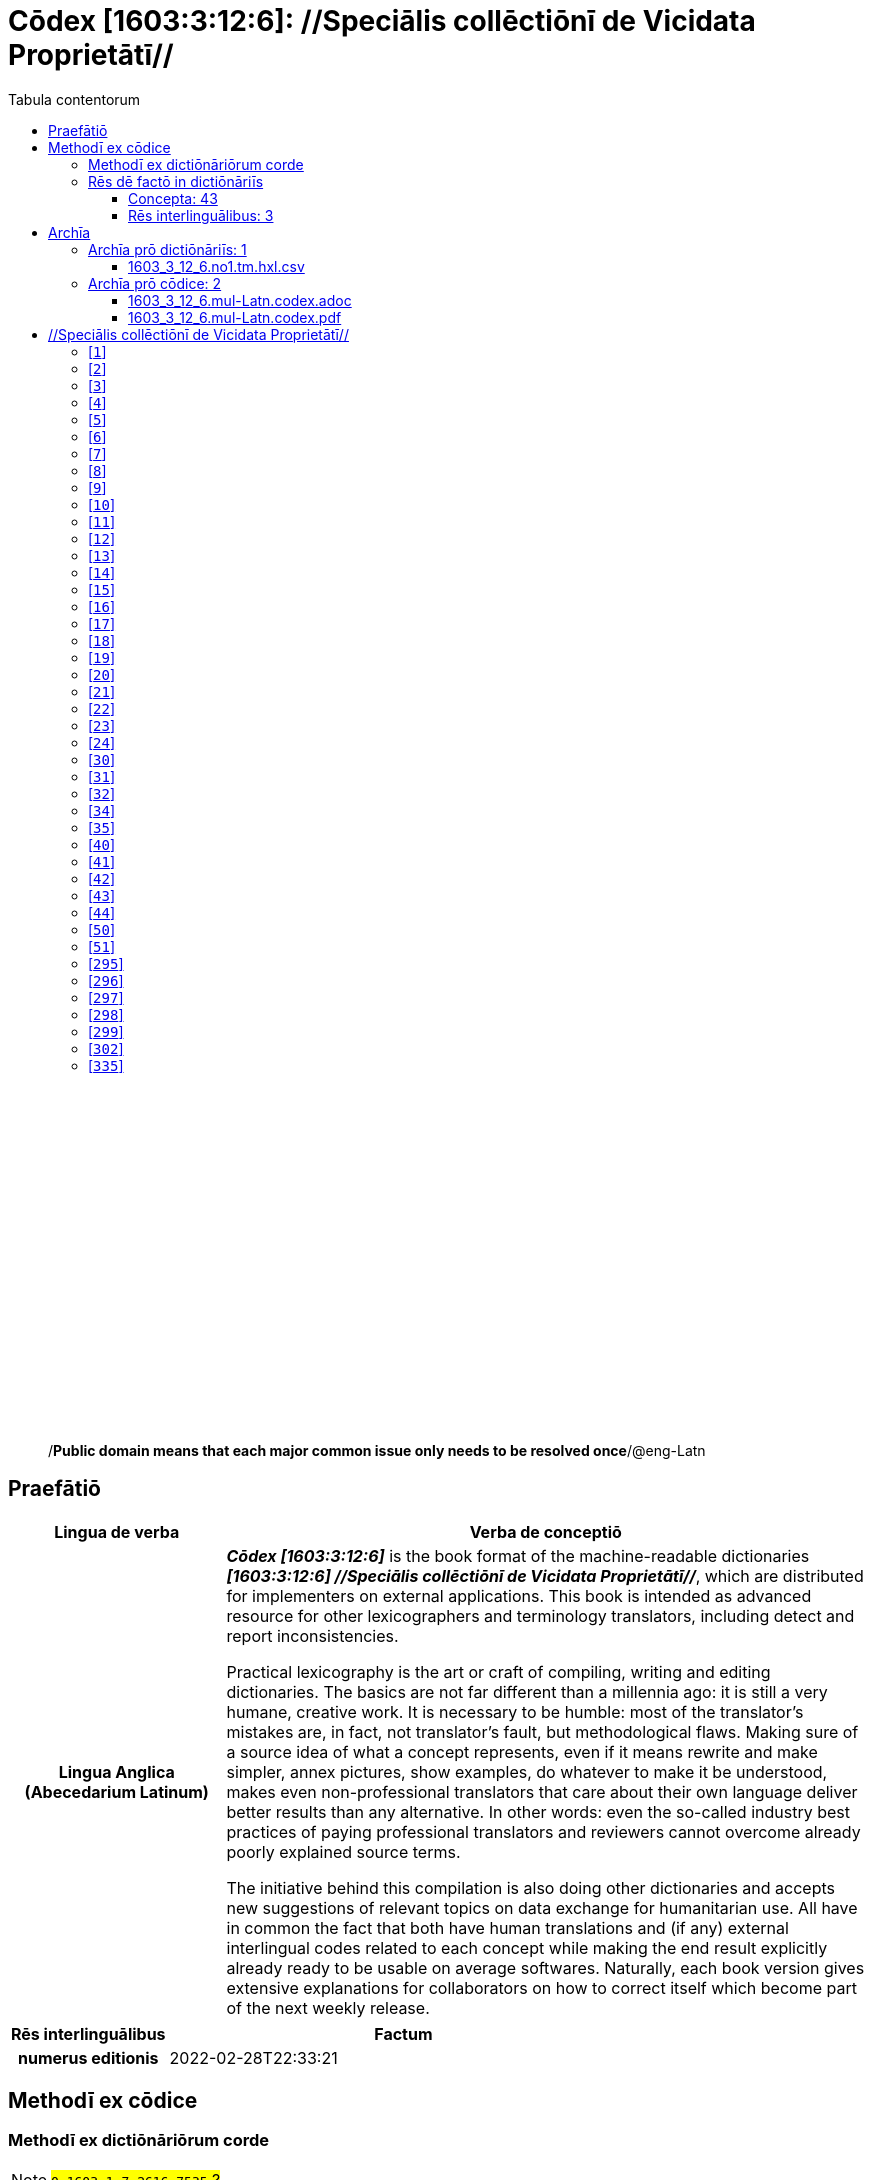 = Cōdex [1603:3:12:6]: //Speciālis collēctiōnī de Vicidata Proprietātī//
:doctype: book
:title: Cōdex [1603:3:12:6]: //Speciālis collēctiōnī de Vicidata Proprietātī//
:lang: la
:toc:
:toclevels: 4
:toc-title: Tabula contentorum
:table-caption: Tabula
:figure-caption: Pictūra
:example-caption: Exemplum
:last-update-label: Renovatio
:version-label: Versiō
:appendix-caption: Appendix
:source-highlighter: rouge
:warning-caption: Hic sunt dracones
:tip-caption: Commendātum




{nbsp} +
{nbsp} +
{nbsp} +
{nbsp} +
{nbsp} +
{nbsp} +
{nbsp} +
{nbsp} +
{nbsp} +
{nbsp} +
{nbsp} +
{nbsp} +
{nbsp} +
{nbsp} +
{nbsp} +
{nbsp} +
{nbsp} +
{nbsp} +
{nbsp} +
{nbsp} +
[quote]
/**Public domain means that each major common issue only needs to be resolved once**/@eng-Latn

<<<
toc::[]


[id=0_999_1603_1]
== Praefātiō 

[%header,cols="25h,~a"]
|===
|
Lingua de verba
|
Verba de conceptiō

|
Lingua Anglica (Abecedarium Latinum)
|
_**Cōdex [1603:3:12:6]**_ is the book format of the machine-readable dictionaries _**[1603:3:12:6] //Speciālis collēctiōnī de Vicidata Proprietātī//**_, which are distributed for implementers on external applications. This book is intended as advanced resource for other lexicographers and terminology translators, including detect and report inconsistencies.

Practical lexicography is the art or craft of compiling, writing and editing dictionaries. The basics are not far different than a millennia ago: it is still a very humane, creative work. It is necessary to be humble: most of the translator's mistakes are, in fact, not translator's fault, but methodological flaws. Making sure of a source idea of what a concept represents, even if it means rewrite and make simpler, annex pictures, show examples, do whatever to make it be understood, makes even non-professional translators that care about their own language deliver better results than any alternative. In other words: even the so-called industry best practices of paying professional translators and reviewers cannot overcome already poorly explained source terms.

The initiative behind this compilation is also doing other dictionaries and accepts new suggestions of relevant topics on data exchange for humanitarian use. All have in common the fact that both have human translations and (if any) external interlingual codes related to each concept while making the end result explicitly already ready to be usable on average softwares. Naturally, each book version gives extensive explanations for collaborators on how to correct itself which become part of the next weekly release.

|===


[%header,cols="25h,~a"]
|===
|
Rēs interlinguālibus
|
Factum

|
numerus editionis
|
2022-02-28T22:33:21

|===


<<<

== Methodī ex cōdice
=== Methodī ex dictiōnāriōrum corde
NOTE: #`0_1603_1_7_2616_7535` ?#

=== Rēs dē factō in dictiōnāriīs
==== Concepta: 43
==== Rēs interlinguālibus: 3
[%header,cols="25h,~a"]
|===
|
Lingua de verba
|
Verba de conceptiō

|
Lingua Anglica (Abecedarium Latinum)
|
The result of this section is a preview. We're aware it is not well formatted for a book format. Sorry for the temporary inconvenience.

|===



/Wiki P/::
#item+rem+i_qcc+is_zxxx+ix_regulam::: P[1-9]\d*
#item+rem+i_qcc+is_zxxx+ix_hxlix::: ix_wikip
#item+rem+i_qcc+is_zxxx+ix_hxlvoc::: v_wiki_p
#item+rem+definitionem+i_eng+is_latn::: Property (also attribute) describes the data value of a statement and can be thought of as a category of data, for example "color" for the data value "blue". Properties, when paired with values, form a statement in Wikidata. Properties are also used in qualifiers. Properties have their own pages on Wikidata and are connected to items, resulting in a linked data structure.


numerus editionis::
#item+rem+i_qcc+is_zxxx+ix_wikip::: P393
#item+rem+i_qcc+is_zxxx+ix_hxlix::: ix_wikip393
#item+rem+i_qcc+is_zxxx+ix_hxlvoc::: v_wiki_p_393
#item+rem+definitionem+i_eng+is_latn::: number of an edition (first, second, ... as 1, 2, ...) or event


/reference URL/@eng-Latn::
#item+rem+i_qcc+is_zxxx+ix_wikip::: P854
#item+rem+i_qcc+is_zxxx+ix_hxlix::: ix_wikip854
#item+rem+i_qcc+is_zxxx+ix_hxlvoc::: v_wiki_p_854
#item+rem+definitionem+i_eng+is_latn::: should be used for Internet URLs as references

<<<

== Archīa


[%header,cols="25h,~a"]
|===
|
Lingua de verba
|
Verba de conceptiō

|
Lingua Anglica (Abecedarium Latinum)
|
Every book comes with several files both for book format (with (Abecedarium additional information) and machine-readable formats with Latinum) documentation of how to process them. If you receive this file and cannot find the alternatives, ask the human who provide this file.

|===

=== Archīa prō dictiōnāriīs: 1

[%header,cols="25h,~a"]
|===
|
Lingua de verba
|
Verba de conceptiō

|
Lingua Anglica (Abecedarium Latinum)
|
TIP: Is recommended to use the files on this section to  generate derived works.

|===


==== 1603_3_12_6.no1.tm.hxl.csv

NOTE: link:1603_3_12_6.no1.tm.hxl.csv[1603_3_12_6.no1.tm.hxl.csv]

[%header,cols="25h,~a"]
|===
|
Lingua de verba
|
Verba de conceptiō

|
Lingua Anglica (Abecedarium Latinum)
|
/Numerordinatio on HXLTM container/

|===


=== Archīa prō cōdice: 2

[%header,cols="25h,~a"]
|===
|
Lingua de verba
|
Verba de conceptiō

|
Lingua Anglica (Abecedarium Latinum)
|
WARNING: Unless you are working with a natural language you understand it\'s letters and symbols, it is strongly advised to use automation to generate derived works. Keep manual human steps at minimum: if something goes wrong at least one or more languages can be used to verify mistakes. It's not at all necessary _know all languages_, but working with writing systems you don't understand is risky: copy and paste strategy can cause _additional_ human errors and is unlikely to get human review as fast as you would need.

|
Lingua Anglica (Abecedarium Latinum)
|
TIP: The Asciidoctor (.adoc) is better at copy and pasting! It can be converted to other text formats.

|===


==== 1603_3_12_6.mul-Latn.codex.adoc

NOTE: link:1603_3_12_6.mul-Latn.codex.adoc[1603_3_12_6.mul-Latn.codex.adoc]


[%header,cols="25h,~a"]
|===
|
Rēs interlinguālibus
|
Factum

|
/reference URL/@eng-Latn
|
https://asciidoctor.org/docs/

|===


==== 1603_3_12_6.mul-Latn.codex.pdf

NOTE: link:1603_3_12_6.mul-Latn.codex.pdf[1603_3_12_6.mul-Latn.codex.pdf]


<<<

[.text-center]

Dictiōnāria initiīs

<<<

== //Speciālis collēctiōnī de Vicidata Proprietātī//
<<<

[id='1']
=== [`1`] 





[%header,cols="25h,~a"]
|===
|
Rēs interlinguālibus
|
Factum

|
/Wiki P/
|
https://www.wikidata.org/wiki/Property:P2082[P2082]

|
ix_hxlix
|
ix_unm49

|
ix_hxlvoc
|
+v_unm49

|===






<<<

[id='2']
=== [`2`] 





[%header,cols="25h,~a"]
|===
|
Rēs interlinguālibus
|
Factum

|
/Wiki P/
|
https://www.wikidata.org/wiki/Property:P2983[P2983]

|
ix_hxlix
|
ix_undpcc

|
ix_hxlvoc
|
+v_undp_cc

|===






<<<

[id='3']
=== [`3`] 





[%header,cols="25h,~a"]
|===
|
Rēs interlinguālibus
|
Factum

|
/Wiki P/
|
https://www.wikidata.org/wiki/Property:P3024[P3024]

|===






<<<

[id='4']
=== [`4`] 





[%header,cols="25h,~a"]
|===
|
Rēs interlinguālibus
|
Factum

|
ix_hxlix
|
ix_unpcode

|
ix_hxlvoc
|
+v_pcode

|===






<<<

[id='5']
=== [`5`] 





[%header,cols="25h,~a"]
|===
|
Rēs interlinguālibus
|
Factum

|
/Wiki P/
|
https://www.wikidata.org/wiki/Property:P1937[P1937]

|
ix_hxlix
|
ix_unlocode

|===






<<<

[id='6']
=== [`6`] 





[%header,cols="25h,~a"]
|===
|
Rēs interlinguālibus
|
Factum

|
/Wiki P/
|
https://www.wikidata.org/wiki/Property:P498[P498]

|
ix_hxlix
|
ix_iso4217

|
ix_hxlvoc
|
+v_currency

|===






<<<

[id='7']
=== [`7`] 





[%header,cols="25h,~a"]
|===
|
Rēs interlinguālibus
|
Factum

|
/Wiki P/
|
https://www.wikidata.org/wiki/Property:P297[P297]

|
ix_hxlix
|
ix_iso3166p1a2

|
ix_hxlvoc
|
+v_iso2

|===






<<<

[id='8']
=== [`8`] 





[%header,cols="25h,~a"]
|===
|
Rēs interlinguālibus
|
Factum

|
/Wiki P/
|
https://www.wikidata.org/wiki/Property:P298[P298]

|
ix_hxlix
|
ix_iso3166p1a3

|
ix_hxlvoc
|
+v_iso3

|===






<<<

[id='9']
=== [`9`] 





[%header,cols="25h,~a"]
|===
|
Rēs interlinguālibus
|
Factum

|
/Wiki P/
|
https://www.wikidata.org/wiki/Property:P299[P299]

|
ix_hxlix
|
ix_iso3166p1n

|===






<<<

[id='10']
=== [`10`] 





[%header,cols="25h,~a"]
|===
|
Rēs interlinguālibus
|
Factum

|
/Wiki P/
|
https://www.wikidata.org/wiki/Property:P882[P882]

|
ix_hxlix
|
ix_usfips

|===






<<<

[id='11']
=== [`11`] 





[%header,cols="25h,~a"]
|===
|
Rēs interlinguālibus
|
Factum

|
/Wiki P/
|
https://www.wikidata.org/wiki/Property:P901[P901]

|===






<<<

[id='12']
=== [`12`] 





[%header,cols="25h,~a"]
|===
|
Rēs interlinguālibus
|
Factum

|
/Wiki P/
|
https://www.wikidata.org/wiki/Property:P1566[P1566]

|
ix_hxlix
|
ix_geonameid

|===






<<<

[id='13']
=== [`13`] 





[%header,cols="25h,~a"]
|===
|
Rēs interlinguālibus
|
Factum

|
/Wiki P/
|
https://www.wikidata.org/wiki/Property:P218[P218]

|
ix_hxlix
|
ix_iso639p1a2

|===






<<<

[id='14']
=== [`14`] 





[%header,cols="25h,~a"]
|===
|
Rēs interlinguālibus
|
Factum

|
/Wiki P/
|
https://www.wikidata.org/wiki/Property:P219[P219]

|
ix_hxlix
|
ix_iso639p2a2

|===






<<<

[id='15']
=== [`15`] 





[%header,cols="25h,~a"]
|===
|
Rēs interlinguālibus
|
Factum

|
/Wiki P/
|
https://www.wikidata.org/wiki/Property:P220[P220]

|
ix_hxlix
|
ix_iso639p3a3

|===






<<<

[id='16']
=== [`16`] 





[%header,cols="25h,~a"]
|===
|
Rēs interlinguālibus
|
Factum

|
/Wiki P/
|
https://www.wikidata.org/wiki/Property:P1394[P1394]

|
ix_hxlix
|
ix_glottocode

|
ix_hxlvoc
|
+v_glottocode

|===






<<<

[id='17']
=== [`17`] 





[%header,cols="25h,~a"]
|===
|
Rēs interlinguālibus
|
Factum

|
/Wiki P/
|
https://www.wikidata.org/wiki/Property:P506[P506]

|
ix_hxlix
|
ix_iso15924a4

|===






<<<

[id='18']
=== [`18`] 





[%header,cols="25h,~a"]
|===
|
Rēs interlinguālibus
|
Factum

|
/Wiki P/
|
https://www.wikidata.org/wiki/Property:P2620[P2620]

|
ix_hxlix
|
ix_iso15924n

|===






<<<

[id='19']
=== [`19`] 





[%header,cols="25h,~a"]
|===
|
Rēs interlinguālibus
|
Factum

|
/Wiki P/
|
https://www.wikidata.org/wiki/Property:P305[P305]

|
ix_hxlix
|
ix_bcp47

|===






<<<

[id='20']
=== [`20`] 





[%header,cols="25h,~a"]
|===
|
Rēs interlinguālibus
|
Factum

|
/Wiki P/
|
https://www.wikidata.org/wiki/Property:P229[P229]

|
ix_hxlvoc
|
+v_iata_airline

|===






<<<

[id='21']
=== [`21`] 





[%header,cols="25h,~a"]
|===
|
Rēs interlinguālibus
|
Factum

|
/Wiki P/
|
https://www.wikidata.org/wiki/Property:P230[P230]

|
ix_hxlvoc
|
+v_icao_airline

|===






<<<

[id='22']
=== [`22`] 





[%header,cols="25h,~a"]
|===
|
Rēs interlinguālibus
|
Factum

|
/Wiki P/
|
https://www.wikidata.org/wiki/Property:P238[P238]

|
ix_hxlvoc
|
+v_iata_airport

|===






<<<

[id='23']
=== [`23`] 





[%header,cols="25h,~a"]
|===
|
Rēs interlinguālibus
|
Factum

|
/Wiki P/
|
https://www.wikidata.org/wiki/Property:P239[P239]

|
ix_hxlvoc
|
+v_icao_airport

|===






<<<

[id='24']
=== [`24`] 





[%header,cols="25h,~a"]
|===
|
Rēs interlinguālibus
|
Factum

|
/Wiki P/
|
https://www.wikidata.org/wiki/Property:P402[P402]

|
ix_hxlix
|
ix_osmrelid

|===






<<<

[id='30']
=== [`30`] 





[%header,cols="25h,~a"]
|===
|
Rēs interlinguālibus
|
Factum

|
ix_hxlix
|
ix_csv

|
ix_hxlvoc
|
+v_csv

|===






<<<

[id='31']
=== [`31`] 





[%header,cols="25h,~a"]
|===
|
Rēs interlinguālibus
|
Factum

|
ix_hxlix
|
ix_csvprfxu

|
ix_hxlvoc
|
+v_csv_praefixum

|===






<<<

[id='32']
=== [`32`] 





[%header,cols="25h,~a"]
|===
|
Rēs interlinguālibus
|
Factum

|
ix_hxlix
|
ix_csvsffxm

|
ix_hxlvoc
|
+v_csv_suffixum

|===






<<<

[id='34']
=== [`34`] 





[%header,cols="25h,~a"]
|===
|
Rēs interlinguālibus
|
Factum

|
ix_hxlix
|
ix_wikiq

|
ix_hxlvoc
|
+v_wiki_q

|===






<<<

[id='35']
=== [`35`] 





[%header,cols="25h,~a"]
|===
|
Rēs interlinguālibus
|
Factum

|
ix_hxlix
|
ix_wikilngm

|
ix_hxlvoc
|
+v_wiki_linguam

|===






<<<

[id='40']
=== [`40`] 





[%header,cols="25h,~a"]
|===
|
Rēs interlinguālibus
|
Factum

|
ix_hxlix
|
ix_hxl

|
ix_hxlvoc
|
+v_hxl

|===






<<<

[id='41']
=== [`41`] 





[%header,cols="25h,~a"]
|===
|
Rēs interlinguālibus
|
Factum

|
ix_hxlix
|
ix_hxlhstg

|
ix_hxlvoc
|
+v_hxl_hashtag

|===






<<<

[id='42']
=== [`42`] 





[%header,cols="25h,~a"]
|===
|
Rēs interlinguālibus
|
Factum

|
ix_hxlix
|
ix_hxlcpt

|
ix_hxlvoc
|
+v_hxl_caput

|===






<<<

[id='43']
=== [`43`] 





[%header,cols="25h,~a"]
|===
|
Rēs interlinguālibus
|
Factum

|
ix_hxlix
|
ix_hxlt

|
ix_hxlvoc
|
+v_hxl_t

|===






<<<

[id='44']
=== [`44`] 





[%header,cols="25h,~a"]
|===
|
Rēs interlinguālibus
|
Factum

|
ix_hxlix
|
ix_hxla

|
ix_hxlvoc
|
+v_hxl_a

|===






<<<

[id='50']
=== [`50`] 





[%header,cols="25h,~a"]
|===
|
Rēs interlinguālibus
|
Factum

|
/Wiki P/
|
https://www.wikidata.org/wiki/Property:P4179[P4179]

|===






<<<

[id='51']
=== [`51`] 





[%header,cols="25h,~a"]
|===
|
Rēs interlinguālibus
|
Factum

|
/Wiki P/
|
https://www.wikidata.org/wiki/Property:P1630[P1630]

|
ix_hxlix
|
ix_wikip1630

|
ix_hxlvoc
|
+v_wiki_p_1630

|===






<<<

[id='295']
=== [`295`] 





[%header,cols="25h,~a"]
|===
|
Rēs interlinguālibus
|
Factum

|
/Wiki P/
|
https://www.wikidata.org/wiki/Property:P1476[P1476]

|
ix_hxlix
|
ix_wikip1476

|===






<<<

[id='296']
=== [`296`] 





[%header,cols="25h,~a"]
|===
|
Rēs interlinguālibus
|
Factum

|
/Wiki P/
|
https://www.wikidata.org/wiki/Property:P854[P854]

|
ix_hxlix
|
ix_wikip854

|===






<<<

[id='297']
=== [`297`] 





[%header,cols="25h,~a"]
|===
|
Rēs interlinguālibus
|
Factum

|
/Wiki P/
|
https://www.wikidata.org/wiki/Property:P50[P50]

|
ix_hxlix
|
ix_wikip50

|===






<<<

[id='298']
=== [`298`] 





[%header,cols="25h,~a"]
|===
|
Rēs interlinguālibus
|
Factum

|
/Wiki P/
|
https://www.wikidata.org/wiki/Property:P110[P110]

|
ix_hxlix
|
ix_wikip110

|===






<<<

[id='299']
=== [`299`] 





[%header,cols="25h,~a"]
|===
|
Rēs interlinguālibus
|
Factum

|
/Wiki P/
|
https://www.wikidata.org/wiki/Property:P577[P577]

|
ix_hxlix
|
ix_wikip577

|===






<<<

[id='302']
=== [`302`] 





[%header,cols="25h,~a"]
|===
|
Rēs interlinguālibus
|
Factum

|
/Wiki P/
|
https://www.wikidata.org/wiki/Property:P2479[P2479]

|
ix_hxlix
|
ix_wikip2479

|===






<<<

[id='335']
=== [`335`] 





[%header,cols="25h,~a"]
|===
|
Rēs interlinguālibus
|
Factum

|
/Wiki P/
|
https://www.wikidata.org/wiki/Property:P1585[P1585]

|
ix_hxlvoc
|
+v_br_ibge

|===







<<<


